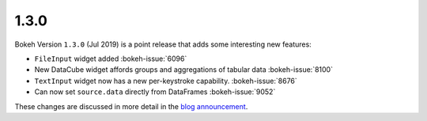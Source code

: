 .. _release-1-3-0:

1.3.0
=====

Bokeh Version ``1.3.0`` (Jul 2019) is a point release that adds some
interesting new features:

* ``FileInput`` widget added :bokeh-issue:`6096`
* New DataCube widget affords groups and aggregations of tabular data :bokeh-issue:`8100`
* ``TextInput`` widget now has a new per-keystroke capability. :bokeh-issue:`8676`
* Can now set ``source.data`` directly from DataFrames :bokeh-issue:`9052`

These changes are discussed in more detail in the `blog announcement`_.

.. _blog announcement: https://medium.com/bokeh/bokeh-1-3-0-released-cca6b7af20ef
